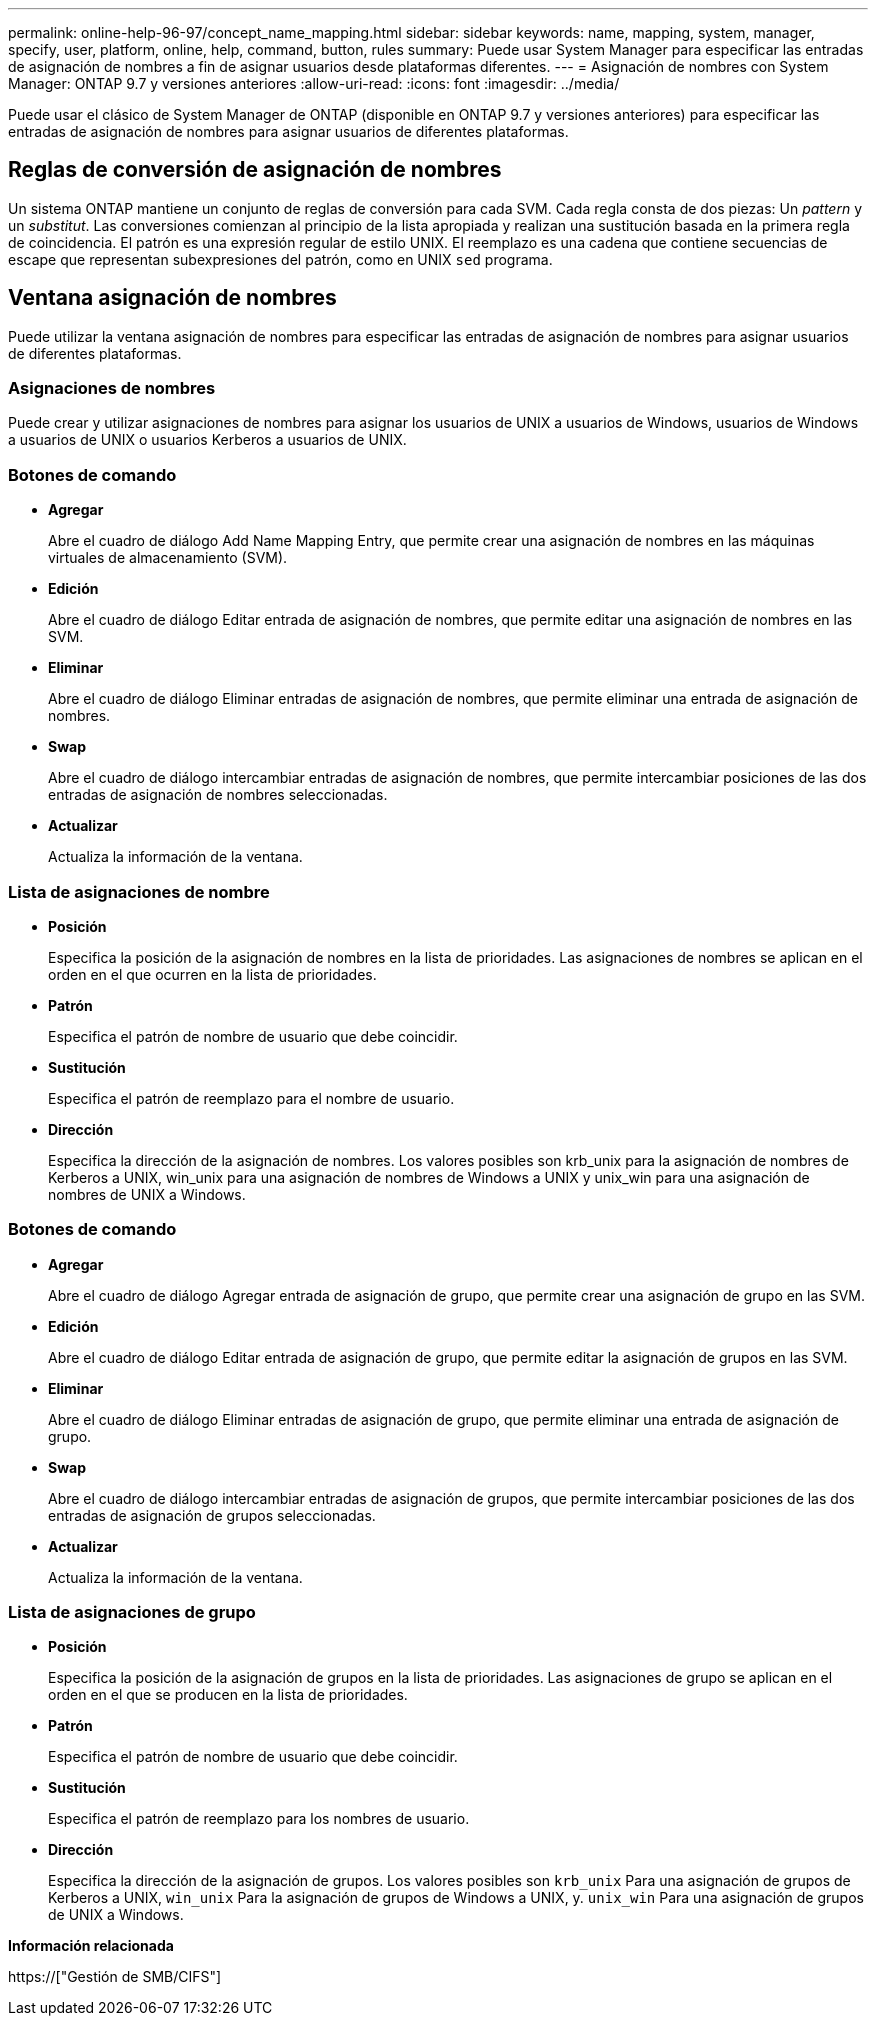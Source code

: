 ---
permalink: online-help-96-97/concept_name_mapping.html 
sidebar: sidebar 
keywords: name, mapping, system, manager, specify, user, platform, online, help, command, button, rules 
summary: Puede usar System Manager para especificar las entradas de asignación de nombres a fin de asignar usuarios desde plataformas diferentes. 
---
= Asignación de nombres con System Manager: ONTAP 9.7 y versiones anteriores
:allow-uri-read: 
:icons: font
:imagesdir: ../media/


[role="lead"]
Puede usar el clásico de System Manager de ONTAP (disponible en ONTAP 9.7 y versiones anteriores) para especificar las entradas de asignación de nombres para asignar usuarios de diferentes plataformas.



== Reglas de conversión de asignación de nombres

Un sistema ONTAP mantiene un conjunto de reglas de conversión para cada SVM. Cada regla consta de dos piezas: Un _pattern_ y un _substitut_. Las conversiones comienzan al principio de la lista apropiada y realizan una sustitución basada en la primera regla de coincidencia. El patrón es una expresión regular de estilo UNIX. El reemplazo es una cadena que contiene secuencias de escape que representan subexpresiones del patrón, como en UNIX `sed` programa.



== Ventana asignación de nombres

Puede utilizar la ventana asignación de nombres para especificar las entradas de asignación de nombres para asignar usuarios de diferentes plataformas.



=== Asignaciones de nombres

Puede crear y utilizar asignaciones de nombres para asignar los usuarios de UNIX a usuarios de Windows, usuarios de Windows a usuarios de UNIX o usuarios Kerberos a usuarios de UNIX.



=== Botones de comando

* *Agregar*
+
Abre el cuadro de diálogo Add Name Mapping Entry, que permite crear una asignación de nombres en las máquinas virtuales de almacenamiento (SVM).

* *Edición*
+
Abre el cuadro de diálogo Editar entrada de asignación de nombres, que permite editar una asignación de nombres en las SVM.

* *Eliminar*
+
Abre el cuadro de diálogo Eliminar entradas de asignación de nombres, que permite eliminar una entrada de asignación de nombres.

* *Swap*
+
Abre el cuadro de diálogo intercambiar entradas de asignación de nombres, que permite intercambiar posiciones de las dos entradas de asignación de nombres seleccionadas.

* *Actualizar*
+
Actualiza la información de la ventana.





=== Lista de asignaciones de nombre

* *Posición*
+
Especifica la posición de la asignación de nombres en la lista de prioridades. Las asignaciones de nombres se aplican en el orden en el que ocurren en la lista de prioridades.

* *Patrón*
+
Especifica el patrón de nombre de usuario que debe coincidir.

* *Sustitución*
+
Especifica el patrón de reemplazo para el nombre de usuario.

* *Dirección*
+
Especifica la dirección de la asignación de nombres. Los valores posibles son krb_unix para la asignación de nombres de Kerberos a UNIX, win_unix para una asignación de nombres de Windows a UNIX y unix_win para una asignación de nombres de UNIX a Windows.





=== Botones de comando

* *Agregar*
+
Abre el cuadro de diálogo Agregar entrada de asignación de grupo, que permite crear una asignación de grupo en las SVM.

* *Edición*
+
Abre el cuadro de diálogo Editar entrada de asignación de grupo, que permite editar la asignación de grupos en las SVM.

* *Eliminar*
+
Abre el cuadro de diálogo Eliminar entradas de asignación de grupo, que permite eliminar una entrada de asignación de grupo.

* *Swap*
+
Abre el cuadro de diálogo intercambiar entradas de asignación de grupos, que permite intercambiar posiciones de las dos entradas de asignación de grupos seleccionadas.

* *Actualizar*
+
Actualiza la información de la ventana.





=== Lista de asignaciones de grupo

* *Posición*
+
Especifica la posición de la asignación de grupos en la lista de prioridades. Las asignaciones de grupo se aplican en el orden en el que se producen en la lista de prioridades.

* *Patrón*
+
Especifica el patrón de nombre de usuario que debe coincidir.

* *Sustitución*
+
Especifica el patrón de reemplazo para los nombres de usuario.

* *Dirección*
+
Especifica la dirección de la asignación de grupos. Los valores posibles son `krb_unix` Para una asignación de grupos de Kerberos a UNIX, `win_unix` Para la asignación de grupos de Windows a UNIX, y. `unix_win` Para una asignación de grupos de UNIX a Windows.



*Información relacionada*

https://["Gestión de SMB/CIFS"]
